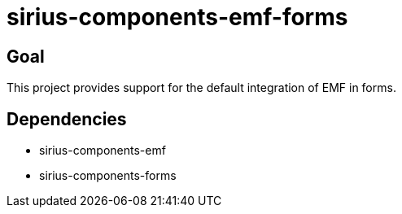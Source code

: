 = sirius-components-emf-forms

== Goal

This project provides support for the default integration of EMF in forms.

== Dependencies

- sirius-components-emf
- sirius-components-forms